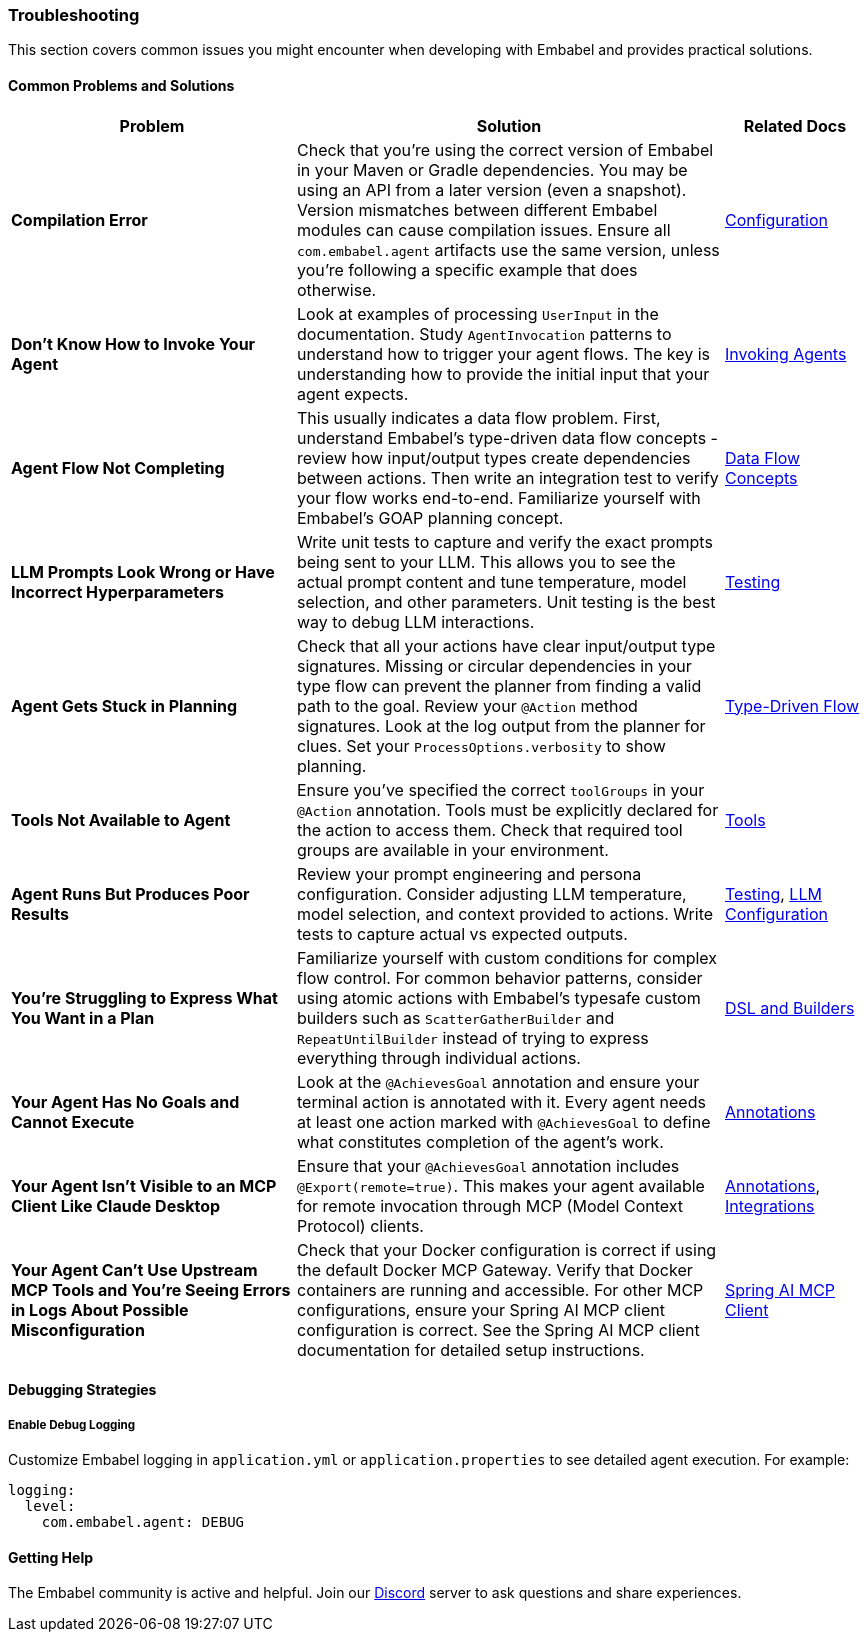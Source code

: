 [[reference.troubleshooting]]
=== Troubleshooting

This section covers common issues you might encounter when developing with Embabel and provides practical solutions.

==== Common Problems and Solutions

[cols="2,3,1",options="header"]
|===
|Problem |Solution |Related Docs

|**Compilation Error**
|Check that you're using the correct version of Embabel in your Maven or Gradle dependencies. You may be using an API from a later version (even a snapshot). Version mismatches between different Embabel modules can cause compilation issues. Ensure all `com.embabel.agent` artifacts use the same version, unless you're following a specific example that does otherwise.
|<<reference.configuration,Configuration>>

|**Don't Know How to Invoke Your Agent**
|Look at examples of processing `UserInput` in the documentation. Study `AgentInvocation` patterns to understand how to trigger your agent flows. The key is understanding how to provide the initial input that your agent expects.
|<<reference.invoking,Invoking Agents>>

|**Agent Flow Not Completing**
|This usually indicates a data flow problem. First, understand Embabel's type-driven data flow concepts - review how input/output types create dependencies between actions. Then write an integration test to verify your flow works end-to-end. Familiarize yourself with Embabel's GOAP planning concept.
|<<overview.concepts,Data Flow Concepts>>

|**LLM Prompts Look Wrong or Have Incorrect Hyperparameters**
|Write unit tests to capture and verify the exact prompts being sent to your LLM. This allows you to see the actual prompt content and tune temperature, model selection, and other parameters. Unit testing is the best way to debug LLM interactions.
|<<reference.testing,Testing>>

|**Agent Gets Stuck in Planning**
|Check that all your actions have clear input/output type signatures. Missing or circular dependencies in your type flow can prevent the planner from finding a valid path to the goal. Review your `@Action` method signatures. Look at the log output from the planner for clues. Set your `ProcessOptions.verbosity` to show planning.
|<<overview.concepts,Type-Driven Flow>>

|**Tools Not Available to Agent**
|Ensure you've specified the correct `toolGroups` in your `@Action` annotation. Tools must be explicitly declared for the action to access them. Check that required tool groups are available in your environment.
|<<reference.tools,Tools>>

|**Agent Runs But Produces Poor Results**
|Review your prompt engineering and persona configuration. Consider adjusting LLM temperature, model selection, and context provided to actions. Write tests to capture actual vs expected outputs.
|<<reference.testing,Testing>>, <<reference.llms,LLM Configuration>>

|**You're Struggling to Express What You Want in a Plan**
|Familiarize yourself with custom conditions for complex flow control. For common behavior patterns, consider using atomic actions with Embabel's typesafe custom builders such as `ScatterGatherBuilder` and `RepeatUntilBuilder` instead of trying to express everything through individual actions.
|<<reference.dsl,DSL and Builders>>

|**Your Agent Has No Goals and Cannot Execute**
|Look at the `@AchievesGoal` annotation and ensure your terminal action is annotated with it. Every agent needs at least one action marked with `@AchievesGoal` to define what constitutes completion of the agent's work.
|<<reference.annotations,Annotations>>

|**Your Agent Isn't Visible to an MCP Client Like Claude Desktop**
|Ensure that your `@AchievesGoal` annotation includes `@Export(remote=true)`. This makes your agent available for remote invocation through MCP (Model Context Protocol) clients.
|<<reference.annotations,Annotations>>, <<reference.integrations,Integrations>>

|**Your Agent Can't Use Upstream MCP Tools and You're Seeing Errors in Logs About Possible Misconfiguration**
|Check that your Docker configuration is correct if using the default Docker MCP Gateway. Verify that Docker containers are running and accessible. For other MCP configurations, ensure your Spring AI MCP client configuration is correct. See the Spring AI MCP client documentation for detailed setup instructions.
|https://docs.spring.io/spring-ai/reference/api/mcp/mcp-client-boot-starter-docs.html[Spring AI MCP Client]
|===

==== Debugging Strategies

===== Enable Debug Logging

Customize Embabel logging in `application.yml` or `application.properties` to see detailed agent execution.
For example:

[source,yaml]
----
logging:
  level:
    com.embabel.agent: DEBUG
----

==== Getting Help

The Embabel community is active and helpful.
Join our https://discord.gg/t6bjkyj93q[Discord] server to ask questions and share experiences.